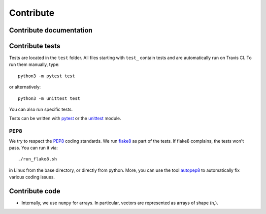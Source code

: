 Contribute
==========


Contribute documentation
------------------------


Contribute tests
----------------

Tests are located in the ``test`` folder. All files starting with ``test_``
contain tests and are automatically run on Travis CI. To run them manually,
type::

    python3 -m pytest test

or alternatively::

    python3 -m unittest test

You can also run specific tests.

Tests can be written with `pytest <https://docs.pytest.org/en/latest/>`_
or the `unittest <https://docs.python.org/3/library/unittest.html>`_ module.


PEP8
~~~~

We try to respect the `PEP8 <https://www.python.org/dev/peps/pep-0008>`_
coding standards. We run `flake8 <https://flake8.pycqa.org>`_ as part of the
tests. If flake8 complains, the tests won't pass. You can run it via::

    ./run_flake8.sh

in Linux from the base directory, or directly from python. More, you can use
the tool `autopep8 <https://pypi.org/project/autopep8>`_ to automatically
fix various coding issues.


Contribute code
---------------

* Internally, we use ``numpy`` for arrays. In particular, vectors are
  represented as arrays of shape (n,).
